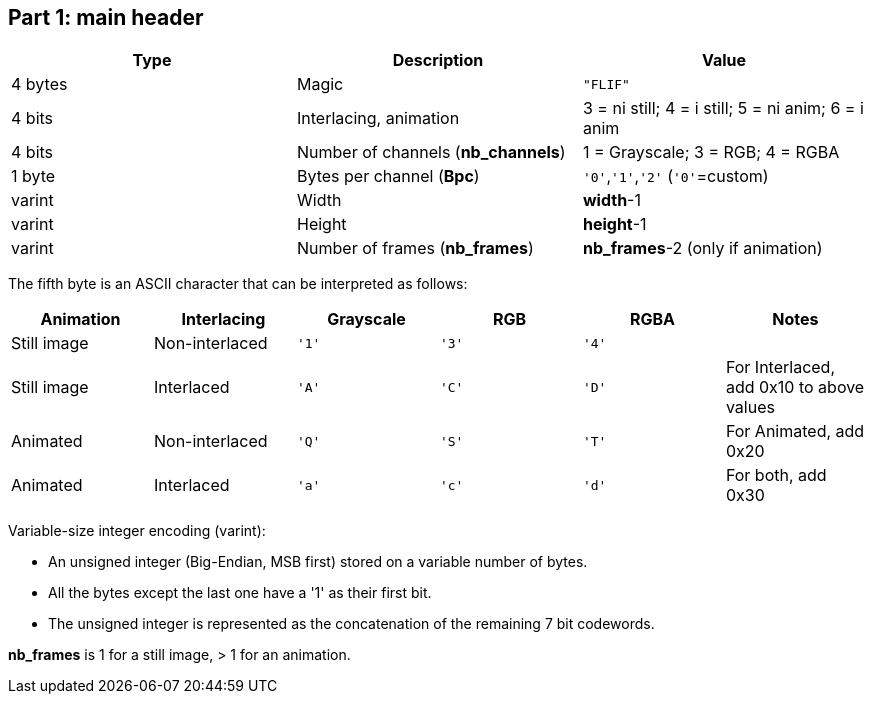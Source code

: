 == Part 1: main header

|===
| Type             | Description                           | Value

| 4 bytes          | Magic                                 | `"FLIF"`
| 4 bits           | Interlacing, animation                | 3 = ni still; 4 = i still; 5 = ni anim; 6 = i anim
| 4 bits           | Number of channels (**nb_channels**)  | 1 = Grayscale; 3 = RGB; 4 = RGBA
| 1 byte           | Bytes per channel (**Bpc**)           | `'0'`,`'1'`,`'2'`   (`'0'`=custom)
| varint           | Width                                 | **width**-1
| varint           | Height                                | **height**-1
| varint           | Number of frames (**nb_frames**)      | **nb_frames**-2  (only if animation)
|===

The fifth byte is an ASCII character that can be interpreted as follows:

|===
| Animation   | Interlacing    | Grayscale | RGB   | RGBA  | Notes

| Still image | Non-interlaced | `'1'`     | `'3'` | `'4'` |
| Still image | Interlaced     | `'A'`     | `'C'` | `'D'` | For Interlaced, add 0x10 to above values
| Animated    | Non-interlaced | `'Q'`     | `'S'` | `'T'` | For Animated, add 0x20
| Animated    | Interlaced     | `'a'`     | `'c'` | `'d'` | For both, add 0x30
|===

Variable-size integer encoding (varint):

* An unsigned integer (Big-Endian, MSB first) stored on a variable number of bytes.
* All the bytes except the last one have a '1' as their first bit.
* The unsigned integer is represented as the concatenation of the remaining 7 bit codewords.

**nb_frames** is 1 for a still image, > 1 for an animation.

